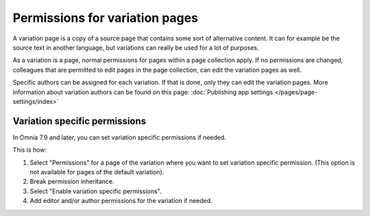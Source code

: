 Permissions for variation pages
====================================

A variation page is a copy of a source page that contains some sort of alternative content. It can for example be the source text in another language, but variations can really be used for a lot of purposes.

As a variation is a page, normal permissions for pages within a page collection apply. If no permissions are changed, colleagues that are permitted to edit pages in the page collection, can edit the variation pages as well.

Specific authors can be assigned for each variation. If that is done, only they can edit the variation pages. More information about variation authors can be found on this page: :doc:`Publishing app settings </pages/page-settings/index>`

Variation specific permissions
**********************************
In Omnia 7.9 and later, you can set variation specific permissions if needed. 

This is how:

1. Select "Permissions" for a page of the variation where you want to set variation specific permission. (This option is not available for pages of the default variation).
2. Break permission inheritance.
3. Select "Enable variation specific permissions". 
4. Add editor and/or author permissions for the variation if needed.

.. image:: page-permissions-variation-specific.png




